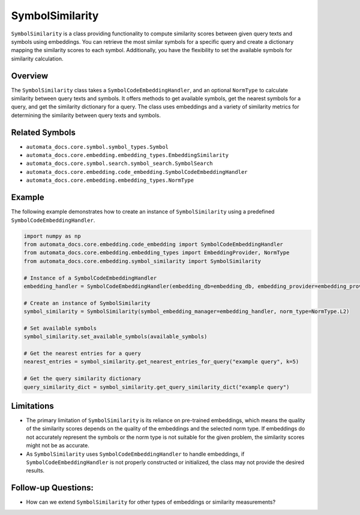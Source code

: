 SymbolSimilarity
================

``SymbolSimilarity`` is a class providing functionality to compute
similarity scores between given query texts and symbols using
embeddings. You can retrieve the most similar symbols for a specific
query and create a dictionary mapping the similarity scores to each
symbol. Additionally, you have the flexibility to set the available
symbols for similarity calculation.

Overview
--------

The ``SymbolSimilarity`` class takes a ``SymbolCodeEmbeddingHandler``,
and an optional ``NormType`` to calculate similarity between query texts
and symbols. It offers methods to get available symbols, get the nearest
symbols for a query, and get the similarity dictionary for a query. The
class uses embeddings and a variety of similarity metrics for
determining the similarity between query texts and symbols.

Related Symbols
---------------

-  ``automata_docs.core.symbol.symbol_types.Symbol``
-  ``automata_docs.core.embedding.embedding_types.EmbeddingSimilarity``
-  ``automata_docs.core.symbol.search.symbol_search.SymbolSearch``
-  ``automata_docs.core.embedding.code_embedding.SymbolCodeEmbeddingHandler``
-  ``automata_docs.core.embedding.embedding_types.NormType``

Example
-------

The following example demonstrates how to create an instance of
``SymbolSimilarity`` using a predefined ``SymbolCodeEmbeddingHandler``.

.. code:: python

   import numpy as np
   from automata_docs.core.embedding.code_embedding import SymbolCodeEmbeddingHandler
   from automata_docs.core.embedding.embedding_types import EmbeddingProvider, NormType
   from automata_docs.core.embedding.symbol_similarity import SymbolSimilarity

   # Instance of a SymbolCodeEmbeddingHandler
   embedding_handler = SymbolCodeEmbeddingHandler(embedding_db=embedding_db, embedding_provider=embedding_provider)

   # Create an instance of SymbolSimilarity
   symbol_similarity = SymbolSimilarity(symbol_embedding_manager=embedding_handler, norm_type=NormType.L2)

   # Set available symbols
   symbol_similarity.set_available_symbols(available_symbols)

   # Get the nearest entries for a query
   nearest_entries = symbol_similarity.get_nearest_entries_for_query("example query", k=5)

   # Get the query similarity dictionary
   query_similarity_dict = symbol_similarity.get_query_similarity_dict("example query")

Limitations
-----------

-  The primary limitation of ``SymbolSimilarity`` is its reliance on
   pre-trained embeddings, which means the quality of the similarity
   scores depends on the quality of the embeddings and the selected norm
   type. If embeddings do not accurately represent the symbols or the
   norm type is not suitable for the given problem, the similarity
   scores might not be as accurate.
-  As ``SymbolSimilarity`` uses ``SymbolCodeEmbeddingHandler`` to handle
   embeddings, if ``SymbolCodeEmbeddingHandler`` is not properly
   constructed or initialized, the class may not provide the desired
   results.

Follow-up Questions:
--------------------

-  How can we extend ``SymbolSimilarity`` for other types of embeddings
   or similarity measurements?
